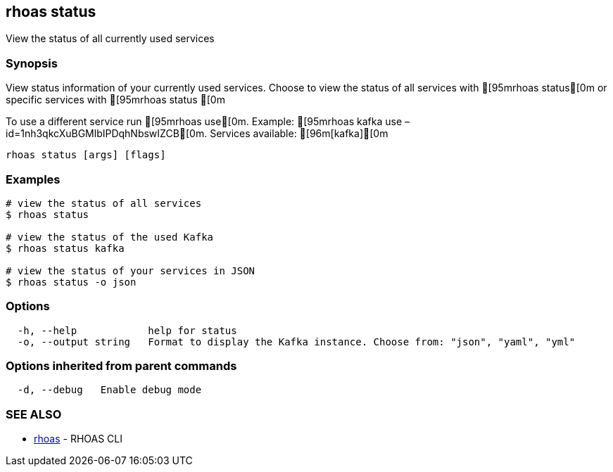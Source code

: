 == rhoas status

View the status of all currently used services

=== Synopsis

View status information of your currently used services. Choose to view
the status of all services with [95mrhoas status[0m or specific
services with [95mrhoas status [0m

To use a different service run [95mrhoas use[0m. Example: [95mrhoas
kafka use –id=1nh3qkcXuBGMlbIPDqhNbswIZCB[0m. Services available:
[96m[kafka][0m

....
rhoas status [args] [flags]
....

=== Examples

....
# view the status of all services
$ rhoas status

# view the status of the used Kafka
$ rhoas status kafka

# view the status of your services in JSON
$ rhoas status -o json
....

=== Options

....
  -h, --help            help for status
  -o, --output string   Format to display the Kafka instance. Choose from: "json", "yaml", "yml"
....

=== Options inherited from parent commands

....
  -d, --debug   Enable debug mode
....

=== SEE ALSO

* link:rhoas.adoc[rhoas] - RHOAS CLI
